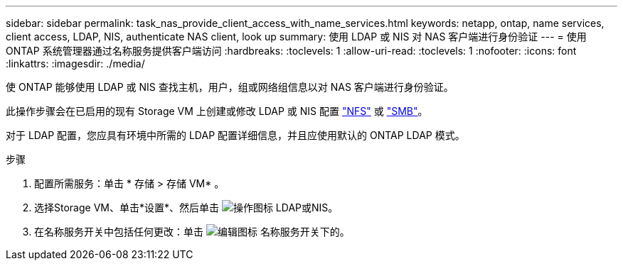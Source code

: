 ---
sidebar: sidebar 
permalink: task_nas_provide_client_access_with_name_services.html 
keywords: netapp, ontap, name services, client access, LDAP, NIS, authenticate NAS client, look up 
summary: 使用 LDAP 或 NIS 对 NAS 客户端进行身份验证 
---
= 使用 ONTAP 系统管理器通过名称服务提供客户端访问
:hardbreaks:
:toclevels: 1
:allow-uri-read: 
:toclevels: 1
:nofooter: 
:icons: font
:linkattrs: 
:imagesdir: ./media/


[role="lead"]
使 ONTAP 能够使用 LDAP 或 NIS 查找主机，用户，组或网络组信息以对 NAS 客户端进行身份验证。

此操作步骤会在已启用的现有 Storage VM 上创建或修改 LDAP 或 NIS 配置 link:task_nas_enable_linux_nfs.html["NFS"] 或 link:task_nas_enable_windows_smb.html["SMB"]。

对于 LDAP 配置，您应具有环境中所需的 LDAP 配置详细信息，并且应使用默认的 ONTAP LDAP 模式。

.步骤
. 配置所需服务：单击 * 存储 > 存储 VM* 。
. 选择Storage VM、单击*设置*、然后单击 image:icon_gear.gif["操作图标"] LDAP或NIS。
. 在名称服务开关中包括任何更改：单击 image:icon_pencil.gif["编辑图标"] 名称服务开关下的。

